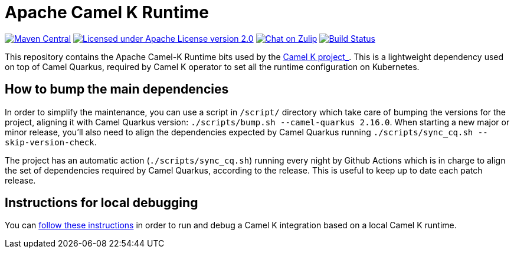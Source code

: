 Apache Camel K Runtime
======================

image:https://img.shields.io/maven-central/v/org.apache.camel.k/camel-k-runtime-bom.svg["Maven Central", link="http://search.maven.org/#search%7Cga%7C1%7Corg.apache.camel.k"]
image:https://img.shields.io/github/license/openshift/origin.svg?maxAge=2592000["Licensed under Apache License version 2.0", link="https://www.apache.org/licenses/LICENSE-2.0"]
image:https://img.shields.io/badge/zulip-join_chat-brightgreen.svg["Chat on Zulip", link="https://camel.zulipchat.com"]
image:https://github.com/apache/camel-k-runtime/workflows/Build/badge.svg["Build Status", link="https://github.com/apache/camel-k-runtime/actions?query=workflow%3ABuild"]

This repository contains the Apache Camel-K Runtime bits used by the https://github.com/apache/camel-k[ Camel K project_]. This is a lightweight dependency used on top of Camel Quarkus, required by Camel K operator to set all the runtime configuration on Kubernetes.

== How to bump the main dependencies

In order to simplify the maintenance, you can use a script in `/script/` directory which take care of bumping the versions for the project, aligning it with Camel Quarkus version: `./scripts/bump.sh --camel-quarkus 2.16.0`. When starting a new major or minor release, you'll also need to align the dependencies expected by Camel Quarkus running `./scripts/sync_cq.sh --skip-version-check`.

The project has an automatic action (`./scripts/sync_cq.sh`) running every night by Github Actions which is in charge to align the set of dependencies required by Camel Quarkus, according to the release. This is useful to keep up to date each patch release.

== Instructions for local debugging

You can https://camel.apache.org/camel-k/latest/contributing/local-development.html#_local_camel_k_runtime[follow these instructions] in order to run and debug a Camel K integration based on a local Camel K runtime.
